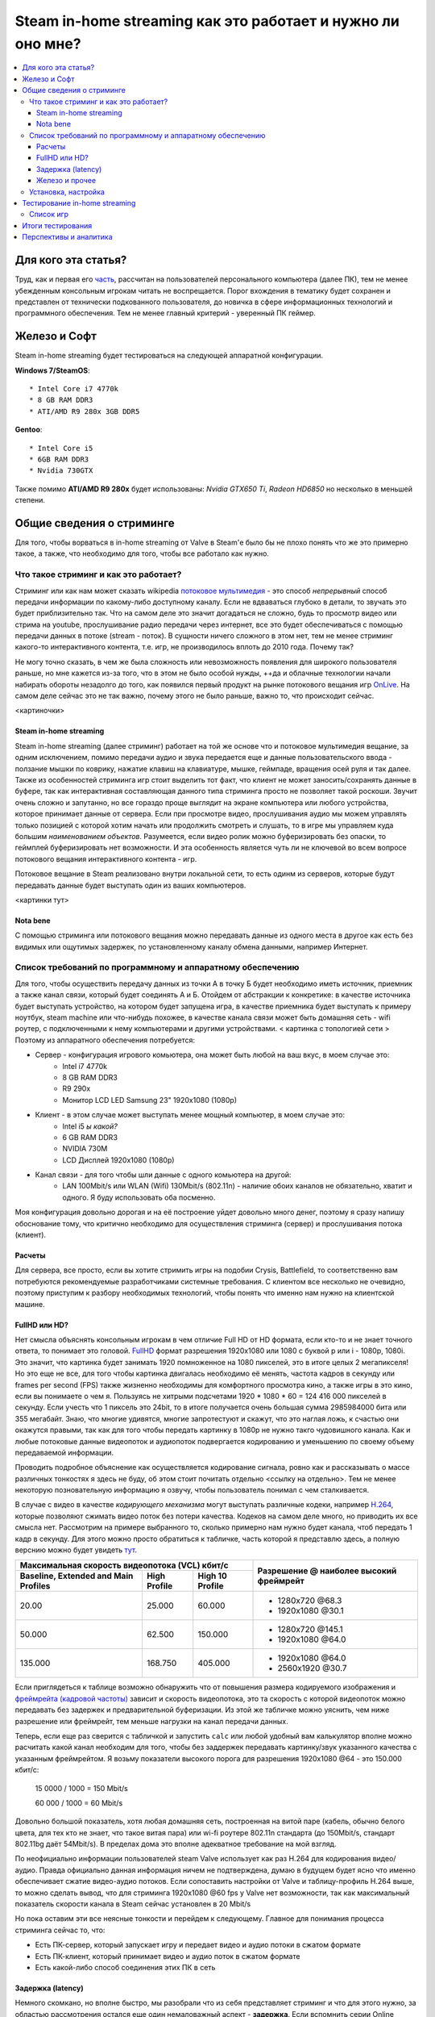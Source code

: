 Steam in-home streaming как это работает и нужно ли оно мне?
============================================================
.. contents:: :local:
   :depth: 3


Для кого эта статья?
--------------------
Труд, как и первая его `часть <http://blacklibrary.ru/docs/steamos.html>`_, рассчитан на пользователей персонального компьютера (далее ПК), тем не менее убежденным консольным игрокам читать не воспрещается.
Порог вхождения в тематику будет сохранен и представлен от технически подкованного пользователя, до новичка в сфере информационных технологий и программного обеспечения. Тем не менее главный критерий - уверенный ПК геймер.


Железо и Софт
-------------
Steam in-home streaming будет тестироваться на следующей аппаратной конфигурации.

**Windows 7/SteamOS**::

    * Intel Core i7 4770k
    * 8 GB RAM DDR3
    * ATI/AMD R9 280x 3GB DDR5

**Gentoo**::

    * Intel Core i5
    * 6GB RAM DDR3
    * Nvidia 730GTX

Также помимо **ATI/AMD R9 280x** будет использованы: *Nvidia GTX650 Ti*, *Radeon HD6850* но несколько в меньшей степени.

Общие сведения о стриминге
--------------------------
Для того, чтобы ворваться в in-home streaming от Valve в Steam'е было бы не плохо понять что же это примерно такое, а также, что необходимо для того, чтобы все работало как нужно.

Что такое стриминг и как это работает?
~~~~~~~~~~~~~~~~~~~~~~~~~~~~~~~~~~~~~~
Стриминг или как нам может сказать wikipedia `потоковое мультимедия <http://ru.wikipedia.org/wiki/%D0%9F%D0%BE%D1%82%D0%BE%D0%BA%D0%BE%D0%B2%D0%BE%D0%B5_%D0%BC%D1%83%D0%BB%D1%8C%D1%82%D0%B8%D0%BC%D0%B5%D0%B4%D0%B8%D0%B0>`_ - это способ *непрерывный* способ передачи информации по какому-либо доступному каналу. Если не вдваваться глубоко в детали, то звучать это будет приблизительно так. Что на самом деле это значит догадаться не сложно, будь то просмотр видео или стрима на youtube, прослушивание радио передачи через интернет, все это будет обеспечиваться с помощью передачи данных в потоке (stream - поток). В сущности ничего сложного в этом нет, тем не менее стриминг какого-то интерактивного контента, т.е. игр, не производилось вплоть до 2010 года. Почему так?

Не могу точно сказать, в чем же была сложность или невозможность появления для широкого пользователя раньше, но мне кажется из-за того, что в этом не было особой нужды, ++да и облачные технологии начали набирать обороты незадолго до того, как появился первый продукт на рынке потокового вещания игр `OnLive <http://ru.wikipedia.org/wiki/OnLive>`_. На самом деле сейчас это не так важно, почему этого не было раньше, важно то, что происходит сейчас.

<картиночки>

Steam in-home streaming
```````````````````````
Steam in-home streaming (далее стриминг) работает на той же основе что и потоковое мультимедия вещание, за одним исключением, помимо передачи аудио и звука передается еще и данные пользовательского ввода - ползание мышки по коврику, нажатие клавиш на клавиатуре, мышке, геймпаде, вращения осей руля и так далее. Также из особенностей стриминга игр стоит выделить тот факт, что клиент не может заносить/сохранять данные в буфере, так как интерактивная составляющая данного типа стриминга просто не позволяет такой роскоши. Звучит очень сложно и запутанно, но все гораздо проще выглядит на экране компьютера или любого устройства, которое принимает данные от сервера.
Если при просмотре видео, прослушивания аудио мы можем управлять только позицией с которой хотим начать или продолжить смотреть и слушать, то в игре мы управляем куда большим *наименованием объектов*. Разумеется, если видео ролик можно буферизировать без опаски, то геймплей буферизировать нет возможности. И эта особенность является чуть ли не ключевой во всем вопросе потокового вещания интерактивного контента - игр.

Потоковое вещание в Steam реализовано внутри локальной сети, то есть одинм из серверов, которые будут передавать данные будет выступать один из ваших компьютеров.

<картинки тут>

Nota bene
`````````
С помощью стриминга или потокового вещания можно передавать данные из одного места в другое как есть без видимых или ощутимых задержек, по установленному каналу обмена данными, например Интернет.

Список требований по программному и аппаратному обеспечению
~~~~~~~~~~~~~~~~~~~~~~~~~~~~~~~~~~~~~~~~~~~~~~~~~~~~~~~~~~~
Для того, чтобы осуществить передачу данных из точки А в точку Б будет необходимо иметь источник, приемник а также канал связи, который будет соединять А и Б. Отойдем от абстракции к конкретике: в качестве источника будет выступать устройство, на котором будет запущена игра, в качестве приемника будет выступать к примеру ноутбук, steam machine или что-нибудь похожее, в качестве канала связи может быть домашняя сеть - wifi роутер, с подключенными к нему компьютерами и другими устройствами.
< картинка с топологией сети >
Поэтому из аппаратного обеспечения потребуется:

* Сервер - конфигурация игрового комьютера, она может быть любой на ваш вкус, в моем случае это:
    * Intel i7 4770k
    * 8 GB RAM DDR3
    * R9 290x
    * Монитор LCD LED Samsung 23" 1920x1080 (1080p)
* Клиент - в этом случае может выступать менее мощный компьютер, в моем случае это:
    * Intel i5 *ы какой?*
    * 6 GB RAM DDR3
    * NVIDIA 730M
    * LCD Дисплей 1920x1080 (1080p)
* Канал связи - для того чтобы шли данные с одного комьютера на другой:
    * LAN 100Mbit/s или WLAN (Wifi) 130Mbit/s (802.11n) - наличие обоих каналов не обязательно, хватит и одного. Я буду использовать оба посменно.

Моя конфигурация довольно дорогая и на её построение уйдет довольно много денег, поэтому я сразу напишу обоснование тому, что критично необходимо для осуществления стриминга (сервер) и прослушивания потока (клиент).

Расчеты
```````
Для сервера, все просто, если вы хотите стримить игры на подобии Crysis, Battlefield, то соответственно вам потребуются рекомендуемые разработчиками системные требования.
С клиентом все несколько не очевидно, поэтому приступим к разбору необходимых технологий, чтобы понять что именно нам нужно на клиентской машине.

FullHD или HD?
``````````````
Нет смысла объяснять консольным игрокам в чем отличие Full HD от HD формата, если кто-то и не знает точного ответа, то понимает это головой. `FullHD <http://ru.wikipedia.org/wiki/Full_HD>`_ формат разрешения 1920x1080 или 1080 с буквой p или i - 1080p, 1080i. Это значит, что картинка будет занимать 1920 помноженное на 1080 пикселей, это в итоге целых 2 мегапикселя!
Но это еще не все, для того чтобы картинка двигалась необходимо её менять, частота кадров в секунду или frames per second (FPS) также жизненно необходимы для комфортного просмотра кино, а также игры в это кино, если вы понимаете о чем я.
Пользуясь не хитрыми подсчетами 1920 * 1080 * 60 = 124 416 000 пикселей в секунду. Если учесть что 1 пиксель это 24bit, то в итоге получается очень большая сумма 2985984000 бита или 355 мегабайт.
Знаю, что многие удивятся, многие запротестуют и скажут, что это наглая ложь, к счастью они окажутся правыми, так как для того чтобы передать картинку в 1080p не нужно такго чудовишного канала.
Как и любые потоковые данные видеопоток и аудиопоток подвергается кодированию и уменьшению по своему объему передаваемой информации.

Проводить подробное объяснение как осуществляется кодирование сигнала, ровно как и рассказывать о массе различных тонкостях я здесь не буду, об этом стоит почитать отдельно <ссылку на отдельно>. Тем не менее некоторую позновательную информацию я озвучу, чтобы пользователь понимал с чем сталкивается.

В случае с видео в качестве *кодирующего механизма* могут выступать различные кодеки, например `H.264 <http://ru.wikipedia.org/wiki/H.264>`_, которые позволяют сжимать видео поток без потери качества. Кодеков на самом деле много, но приводить их все смысла нет. Рассмотрим на примере выбранного то, сколько примерно нам нужно будет канала, чтоб передать 1 кадр в секунду. Для этого можно просто обратиться к табличке, часть которой я представлю здесь, а полную верснию можно будет увидеть `тут <http://en.wikipedia.org/wiki/H.264/MPEG-4_AVC#Levels>`_.

+------------------------------------------------+-----------------------+
|Максимальная скорость видеопотока (VCL) кбит/c  |                       |
|                                                |                       |
+-------------------+--------------+-------------+Разрешение @ наиболее  |
|Baseline, Extended | High Profile | High 10     |высокий фреймрейт      |
|and Main Profiles  |              | Profile     |                       |
+===================+==============+=============+=======================+
| 20.00             | 25.000       |   60.000    | * 1280x720 @68.3      |
|                   |              |             | * 1920x1080 @30.1     |
+-------------------+--------------+-------------+-----------------------+
| 50.000            | 62.500       | 150.000     | * 1280x720 @145.1     |
|                   |              |             | * 1920x1080 @64.0     |
+-------------------+--------------+-------------+-----------------------+
| 135.000           | 168.750      | 405.000     | * 1920x1080 @64.0     |
|                   |              |             | * 2560x1920 @30.7     |
+-------------------+--------------+-------------+-----------------------+

Если приглядеться к таблице возможно обнаружить что от повышения размера кодируемого изображения и `фреймрейта (кадровой частоты) <http://ru.wikipedia.org/wiki/%D0%9A%D0%B0%D0%B4%D1%80%D0%BE%D0%B2%D0%B0%D1%8F_%D1%87%D0%B0%D1%81%D1%82%D0%BE%D1%82%D0%B0>`_ зависит и скорость видеопотока, это та скорость с которой видеопоток можно передавать без задержек и предварительной буферизации. Из этой же табличке можно уяснить, чем ниже разрешение или фреймрейт, тем меньше нагрузки на канал передачи данных.

Теперь, если еще раз сверится с табличкой и запустить ``calc`` или любой удобный вам калькулятор вполне можно расчитать какой канал необходим для того, чтобы без заддержек передавать картинку/звук указанного качества с указанным фреймрейтом.
Я возьму показатели высокого порога для разрешения 1920x1080 @64 - это 150.000 кбит/c:

    15 0000 / 1000 = 150 Mbit/s

    60 000 / 1000 = 60 Mbit/s

Довольно большой показатель, хотя любая домашняя сеть, построенная на витой паре (кабель, обычно белого цвета, для тех кто не знает, что такое витая пара) или wi-fi роутере 802.11n стандарта (до 150Mbit/s, стандарт 802.11bg даёт 54Mbit/s). В пределах дома это вполне адекватное требование на мой взгляд.

По неофициально информации пользователей steam Valve использует как раз H.264 для кодирования видео/аудио. Правда официально данная информация ничем не подтверждена, думаю в будущем будет ясно что именно обеспечивает сжатие видео-аудио потоков.
Если сопоставить настройки от Valve и таблицу-профиль H.264 выше, то можно сделать вывод, что для стриминга 1920x1080 @60 fps у Valve нет возможности, так как максимальный показатель скорости канала в Steam сейчас установлен в 20 Mbit/s

.. image:: ../screens/streaming/steam/thumbnails/01.png
    :target: ../screens/streaming/steam/01.png

Но пока оставим эти все неясные тонкости и перейдем к следующему. Главное для понимания процесса стриминга сейчас то, что:

* Есть ПК-сервер, который запускает игру и передает видео и аудио потоки в сжатом формате
* Есть ПК-клиент, который принимает видео и аудио поток в сжатом формате
* Есть какой-либо способ соединения этих ПК в сеть

Задержка (latency)
``````````````````
Немного скомкано, но вполне быстро, мы разобрали что из себя представляет стриминг и что для этого нужно, за областью рассмотрения остался еще один немаловажный аспект - **задержка**. Если вспомнить серии Online Gamer (Задрот в отчественной локализации от колектива `stopgame <http://stopgame.ru>`_), то можно вспомнить как он орёт: "Лаг, лаг, лаг!!!" в те моменты, когда человек находится в мощной фрустрации/смущении и не может быстро и объективно реагировать, ровно как и в те моменты, когда главному герою - Эрону действительно что-то невтерпеж. Так вот лаг - это и есть реакция на задержку, как правило негативное, само по себе lag переводится как задержка или запаздывание. Если задержка довольно большая и ощутима пользователем, то это крайне плохо.

"Что же делать в этом случае?", - заинтересуются многие. Ответ на это прост, помимо скорости (так называемому объему данных, которое может быть передано за количество времени равному 1-ой секунде, например 100 Mbit/s), существует и скорость ответа запрашиваемого ресурса. Часто это называют пингом, хотя единицы отвят почему это не совсем правильно. Итак пинг или задержка (latency) будет показателем скорости реакции на наши действия. Так к примеру люди предпочитают играть на серверах с маленькой задержкой или с маленьким пингом, только потому что с большим пингом появляются артефакты в игре, которые делают абсолютно неконфортным времяприпровождение, а это могут быть:

* фризы - когда картинка подвисает, прерывается звук или прерывается управление
* лаги - очень долгая реакция на ввод игроком и ответная реакция нашего компьютерного альтерэго

Уверен, что некоторые уже догадались к чему я веду, но многие 100% не найдут связи между предыдущим пунктом и данным. Она есть, в этом и заключается сама суть стриминга игр с одного компьютера на другой.
Игрой необходимо управлять, нажимая на клавиши клавиатуры, дергая мышкой туда-сюда, тыкая клавишы геймпада и так далее. Если кто-то играл в Dawn of War 2 в интернетах, тот меня поймет быстро (если не играли смотрите этот `обзор <http://link/should/be/here/>_`, чтобы понять о чем я говорю).

Для того, чтобы осуществлять стриминг игры мало располагать хорошим каналом в ширену которого влезет видео и аудио потоки, необходимо еще, чтобы этот канал был достаточно быстрым. Например в условиях домашней сети я могу изучить какова средняя задержка между моим ноутбуком и целевым компьютером, на котором установлены игры (так уж вышло, что Windows 7+ может блокировать входящий ping даже внутри локальной сети, поэтому можно пингануть ближайшее устройство в сети, например роутер, как это сделал я):

.. code-block::

    PING 192.168.1.1 (192.168.1.1) 56(84) bytes of data.
    64 bytes from 192.168.1.1: icmp_seq=1 ttl=64 time=0.894 ms
    64 bytes from 192.168.1.1: icmp_seq=2 ttl=64 time=0.990 ms
    64 bytes from 192.168.1.1: icmp_seq=3 ttl=64 time=0.911 ms
    64 bytes from 192.168.1.1: icmp_seq=4 ttl=64 time=1.01 ms

В целом зеленая линия по задержке заканчивается к 100ms, но вполне сохраняется играбельной еще до уровня 130ms, хотя для разных игр разумеется по разному. Будем считать, что задержка 100ms будет является верхней планкой для адекватности результата.

Железо и прочее
```````````````
Чем шире канал, чем ниже задержка - тем быстрее будет передаваться контент на вашу сторону. Разумеется ограничения накладываются не только на представленные выше параметры, но также и на аппаратную (железную) часть вашего ПК.
В целом любая домашняя сеть, даже собранная на Wi-Fi со скоростью 54Mbit/s с головой хватает, чтобы удовлетворять требованиям стриминга, но удовлетворит ли железо? В этом мы будем разбираться детально чуть ниже, гоняя всевозможные проекты, пытаясь понять что к чему, а пока небольшая справочная информация.

Как я уже упоминул чуть выше о том, что потоки кодируются, то соответственно их надо чем-то кодировать и декодировать. Со сторны декодирования, а им будет заниматься компьютер, куда будет осуществляться стриминг, все просто достаточно среднего процессора или видеокарты с возможностью аппаратной поддержки декодирования видео. Подробнее об этом можно читать в интернетах много интересной и не очень документации/форумов/статей.

Большее внимание уделяется именно кодированию сигнала, к счастью, во многих современных картах поддержка аппаратного кодирования видео уже встроена, например Nvidia Shadow Play работает именно таким образом. И Nvidia и AMD имеют возможность к аппаратному кодированию видео на лету.

К сожалению я не нашёл никакой информации о том каким именно способом Valve кодирует потоки для отправки, по поводу декодирования их на стороне клиента будут доступны: `DXVA2 <http://ru.wikipedia.org/wiki/DirectX_Video_Acceleration>`_ (для Windows), `VDPAU <http://en.wikipedia.org/wiki/VDPAU>`_ (для Linux), `OpenMAX <http://ru.wikipedia.org/wiki/OpenMAX>`_ (Windows, Linux) и `VA-API <http://en.wikipedia.org/wiki/Video_Acceleration_API>`_ (Linux)


Установка, настройка
~~~~~~~~~~~~~~~~~~~~
По части установки необходимо переключиться в бета профиль Steam

.. image:: ../screens/streaming/steam/thumbnails/02.png
    :target: ../screens/streaming/steam/02.png

И настроить необходимые параметры во вкладке **Домашний стриминг**. Рекомендую поиграться всем с параметрами в 1080p/720p и 30fsp/60fps, для того чтобы установить оптимальный режим.

.. image:: ../screens/streaming/steam/thumbnails/03.png
    :target: ../screens/streaming/steam/03.png

Тестирование in-home streaming
------------------------------
Тестирование будет проходить в двух из трех возможных режимах, это 720p и 1080p для топового железа (R9 280x) и преимущественно в 720p для остальных железок с выбором 1080p в некоторых случаях.

Список игр
~~~~~~~~~~
*если вас заинтересует какая-то конкретная игра, которой нет в списке, то дайте об этом знать, я постараюсь её тоже прогнать, к сожалению я не имею возможности прогонять всю свою библиотеку, потому что тест затянется на очень большое время + сейчас я очень ограничен в возможностях по загрузке*
Windows 7 (в скобочках доступные игры в SteamOS означают, что игра будет стримиться еще и со SteamOS)::

  * Warhammer 40.000: Dawn of War 2 Retribution
  * Warhammer 40.000: Space Marine
  * Company of Heroes 2
  * Mortal Kombat 9
  * Batman: Arkham Origins
  * Dark Souls: Prepare to Die edition
  * DarkSiders II
  * Dead Island
  * Skyrim
  * Dota 2 (SteamOS)
  * Left 4 Dead 2 (SteamOS)
  * Team Fortress 2 (SteamOS)
  * Half-Life 2 (SteamOS)
  * Portal 2
  * Torchlight 2
  * Brutal Legend (SteamOS)
  * Alan Wake
  * Chaos on Deponia
  * Fallout, Fallout 2
  * Fallout: New Vegas
  * Counter Strike: Global Offensive
  * Bioshock
  * Magicka
  * Castlevania: Lords of Shadow
  * Deadlight
  * FEZ (SteamOS)
  * Prime World
  * DeathSpank
  * The Witcher
  * Serious Sam 3: BFE (SteamOS)
  * Hitman absolution
  * Don't Starve (SteamOS)
  * Commandos: Beyond the Call of Duty
  * Metro 2033
  * Metro Last Light (SteamOS only)
  * Natural Selection 2 (SteamOS)

Также будут попытки запустить что-то не из Steam библиотеки, список уже будет опубликован в статье.
+ Точно будут и другие игры в списке, которые будут стримиться с ноутбучного железа.

Итоги тестирования
------------------
Итоги по результатам тестирования

Перспективы и аналитика
-----------------------
Перспективы стриминга + диванная аналитика, что из этого можно выжать